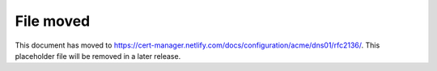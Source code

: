 ==========
File moved
==========

This document has moved to https://cert-manager.netlify.com/docs/configuration/acme/dns01/rfc2136/.
This placeholder file will be removed in a later release.
